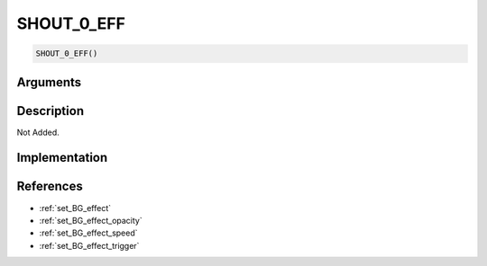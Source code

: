 SHOUT_0_EFF
========================

.. code-block:: text

	SHOUT_0_EFF()


Arguments
------------


Description
-------------

Not Added.

Implementation
-------------


References
-------------
* :ref:`set_BG_effect`
* :ref:`set_BG_effect_opacity`
* :ref:`set_BG_effect_speed`
* :ref:`set_BG_effect_trigger`
